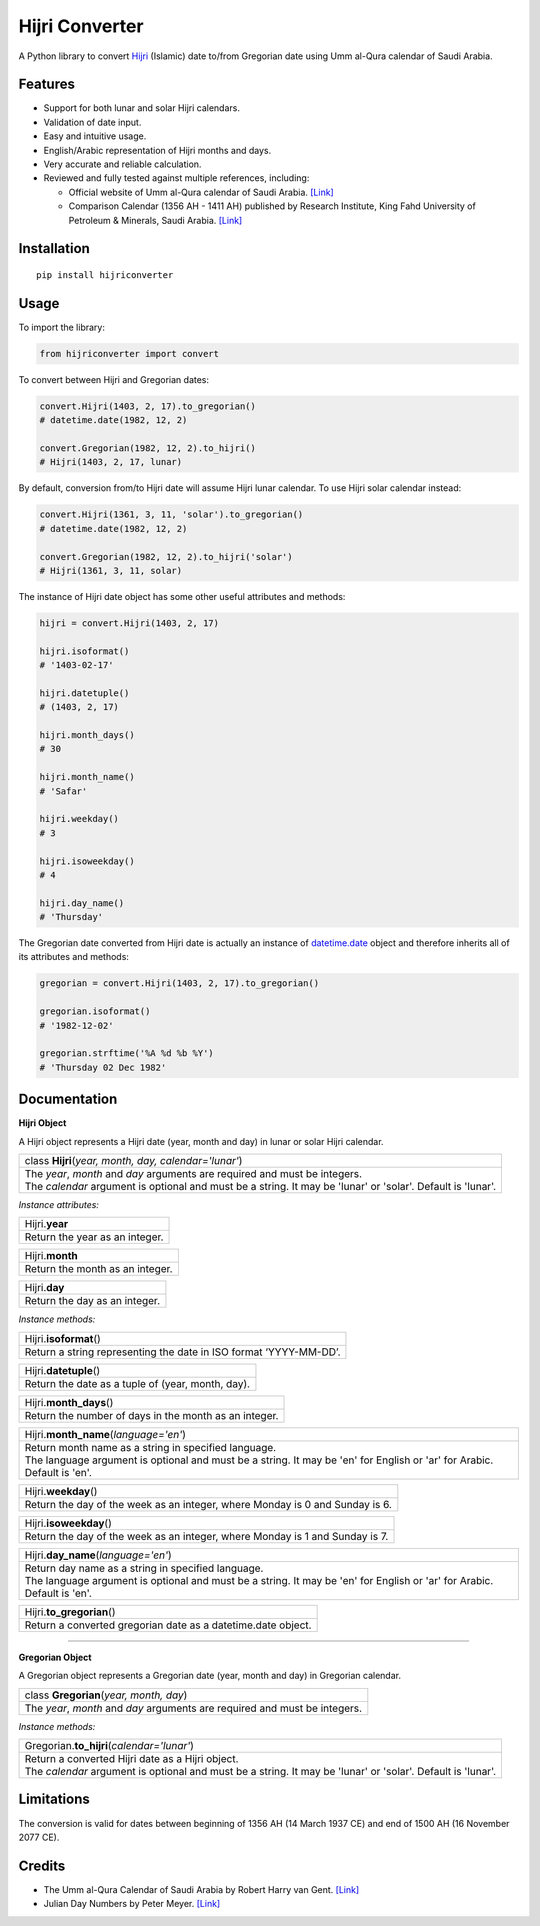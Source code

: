 Hijri Converter
===============

|travis| |codecov| |supported-versions| |version|

.. |travis|
    image:: https://travis-ci.org/dralshehri/hijri-converter.svg?branch=master
    :alt: Travis-CI Build Status
    :target: https://travis-ci.org/dralshehri/hijri-converter
.. |codecov|
    image:: https://codecov.io/github/dralshehri/hijri-converter/coverage.svg?branch=master
    :alt: Coverage Status
    :target: https://codecov.io/github/dralshehri/hijri-converter
.. |supported-versions|
    image:: https://img.shields.io/pypi/pyversions/hijriconverter.svg
    :alt: Supported versions
    :target: https://pypi.python.org/pypi/hijriconverter
.. |version|
    image:: https://img.shields.io/pypi/v/hijriconverter.svg
    :alt: PyPI Package latest release
    :target: https://pypi.python.org/pypi/hijriconverter
    
A Python library to convert Hijri_ (Islamic) date to/from Gregorian date using
Umm al-Qura calendar of Saudi Arabia.

.. _Hijri: https://en.wikipedia.org/wiki/Islamic_calendar

Features
--------

- Support for both lunar and solar Hijri calendars.
- Validation of date input.
- Easy and intuitive usage.
- English/Arabic representation of Hijri months and days.
- Very accurate and reliable calculation.
- Reviewed and fully tested against multiple references, including:

  * Official website of Umm al-Qura calendar of Saudi Arabia.
    `[Link] <http://www.ummulqura.org.sa/default.aspx>`__
  * Comparison Calendar (1356 AH - 1411 AH) published by Research Institute,
    King Fahd University of Petroleum & Minerals, Saudi Arabia.
    `[Link] <https://www.staff.science.uu.nl/~gent0113/islam/downloads/ksa_calendar_1356_1411.pdf>`__

Installation
------------

::

    pip install hijriconverter

Usage
-----

To import the library:

.. code-block:: python

    from hijriconverter import convert

To convert between Hijri and Gregorian dates:

.. code-block:: python

    convert.Hijri(1403, 2, 17).to_gregorian()
    # datetime.date(1982, 12, 2)

    convert.Gregorian(1982, 12, 2).to_hijri()
    # Hijri(1403, 2, 17, lunar)

By default, conversion from/to Hijri date will assume Hijri lunar calendar.
To use Hijri solar calendar instead:

.. code-block:: python

    convert.Hijri(1361, 3, 11, 'solar').to_gregorian()
    # datetime.date(1982, 12, 2)

    convert.Gregorian(1982, 12, 2).to_hijri('solar')
    # Hijri(1361, 3, 11, solar)

The instance of Hijri date object has some other useful attributes and methods:

.. code-block:: python

    hijri = convert.Hijri(1403, 2, 17)

    hijri.isoformat()
    # '1403-02-17'

    hijri.datetuple()
    # (1403, 2, 17)

    hijri.month_days()
    # 30

    hijri.month_name()
    # 'Safar'

    hijri.weekday()
    # 3

    hijri.isoweekday()
    # 4

    hijri.day_name()
    # 'Thursday'

The Gregorian date converted from Hijri date is actually an instance of
`datetime.date`_ object and therefore inherits all of its attributes and
methods:

.. _`datetime.date`: https://docs.python.org/3/library/datetime.html#date-objects

.. code-block:: python

    gregorian = convert.Hijri(1403, 2, 17).to_gregorian()

    gregorian.isoformat()
    # '1982-12-02'

    gregorian.strftime('%A %d %b %Y')
    # 'Thursday 02 Dec 1982'

Documentation
-------------

**Hijri Object**

A Hijri object represents a Hijri date (year, month and day) in lunar or solar
Hijri calendar.

+-----------------------------------------------------------------------------+
| class **Hijri**\ (*year, month, day, calendar='lunar'*)                     |
+-----------------------------------------------------------------------------+
|| The *year*, *month* and *day* arguments are required and must be integers. |
|| The *calendar* argument is optional and must be a string.                  |
| It may be 'lunar' or 'solar'. Default is 'lunar'.                           |
+-----------------------------------------------------------------------------+

*Instance attributes:*

+-----------------------------------------------------------------------------+
| Hijri.\ **year**                                                            |
+-----------------------------------------------------------------------------+
| Return the year as an integer.                                              |
+-----------------------------------------------------------------------------+

+-----------------------------------------------------------------------------+
| Hijri.\ **month**                                                           |
+-----------------------------------------------------------------------------+
| Return the month as an integer.                                             |
+-----------------------------------------------------------------------------+

+-----------------------------------------------------------------------------+
| Hijri.\ **day**                                                             |
+-----------------------------------------------------------------------------+
| Return the day as an integer.                                               |
+-----------------------------------------------------------------------------+

*Instance methods:*

+-----------------------------------------------------------------------------+
| Hijri.\ **isoformat**\ ()                                                   |
+-----------------------------------------------------------------------------+
| Return a string representing the date in ISO format ‘YYYY-MM-DD’.           |
+-----------------------------------------------------------------------------+

+-----------------------------------------------------------------------------+
| Hijri.\ **datetuple**\ ()                                                   |
+-----------------------------------------------------------------------------+
| Return the date as a tuple of (year, month, day).                           |
+-----------------------------------------------------------------------------+

+-----------------------------------------------------------------------------+
| Hijri.\ **month_days**\ ()                                                  |
+-----------------------------------------------------------------------------+
| Return the number of days in the month as an integer.                       |
+-----------------------------------------------------------------------------+

+-----------------------------------------------------------------------------+
| Hijri.\ **month_name**\ (*language='en'*)                                   |
+-----------------------------------------------------------------------------+
|| Return month name as a string in specified language.                       |
|| The language argument is optional and must be a string.                    |
| It may be 'en' for English or 'ar' for Arabic. Default is 'en'.             |
+-----------------------------------------------------------------------------+

+-----------------------------------------------------------------------------+
| Hijri.\ **weekday**\ ()                                                     |
+-----------------------------------------------------------------------------+
| Return the day of the week as an integer, where Monday is 0 and Sunday is 6.|
+-----------------------------------------------------------------------------+

+-----------------------------------------------------------------------------+
| Hijri.\ **isoweekday**\ ()                                                  |
+-----------------------------------------------------------------------------+
| Return the day of the week as an integer, where Monday is 1 and Sunday is 7.|
+-----------------------------------------------------------------------------+

+-----------------------------------------------------------------------------+
| Hijri.\ **day_name**\ (*language='en'*)                                     |
+-----------------------------------------------------------------------------+
|| Return day name as a string in specified language.                         |
|| The language argument is optional and must be a string.                    |
| It may be 'en' for English or 'ar' for Arabic. Default is 'en'.             |
+-----------------------------------------------------------------------------+

+-----------------------------------------------------------------------------+
| Hijri.\ **to_gregorian**\ ()                                                |
+-----------------------------------------------------------------------------+
| Return a converted gregorian date as a datetime.date object.                |
+-----------------------------------------------------------------------------+

----

**Gregorian Object**

A Gregorian object represents a Gregorian date (year, month and day) in
Gregorian calendar.

+-----------------------------------------------------------------------------+
| class **Gregorian**\ (*year, month, day*)                                   |
+-----------------------------------------------------------------------------+
| The *year*, *month* and *day* arguments are required and must be integers.  |
+-----------------------------------------------------------------------------+

*Instance methods:*

+-----------------------------------------------------------------------------+
| Gregorian.\ **to_hijri**\ (*calendar='lunar'*)                              |
+-----------------------------------------------------------------------------+
|| Return a converted Hijri date as a Hijri object.                           |
|| The *calendar* argument is optional and must be a string.                  |
| It may be 'lunar' or 'solar'. Default is 'lunar'.                           |
+-----------------------------------------------------------------------------+

Limitations
-----------

The conversion is valid for dates between beginning of 1356 AH
(14 March 1937 CE) and end of 1500 AH (16 November 2077 CE).

Credits
-------

- The Umm al-Qura Calendar of Saudi Arabia by Robert Harry van Gent.
  `[Link] <http://www.staff.science.uu.nl/~gent0113/islam/ummalqura.htm>`__
- Julian Day Numbers by Peter Meyer.
  `[Link] <https://www.hermetic.ch/cal_stud/jdn.htm>`__
